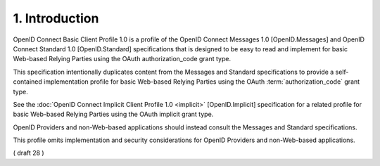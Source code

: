 1.  Introduction
====================================

OpenID Connect Basic Client Profile 1.0 is a profile of the OpenID Connect Messages 1.0 [OpenID.Messages] 
and OpenID Connect Standard 1.0 [OpenID.Standard] specifications 
that is designed to be easy to read and implement for basic Web-based Relying Parties 
using the OAuth authorization_code grant type. 

This specification intentionally duplicates content from the Messages and Standard specifications 
to provide a self-contained implementation profile 
for basic Web-based Relying Parties 
using the OAuth :term:`authorization_code` grant type.

See the :doc:`OpenID Connect Implicit Client Profile 1.0 <implicit>` [OpenID.Implicit] specification 
for a related profile for basic Web-based Relying Parties 
using the OAuth implicit grant type. 

OpenID Providers and non-Web-based applications should instead consult the Messages and Standard specifications. 

This profile omits implementation and security considerations for OpenID Providers and non-Web-based applications.

( draft 28 )
